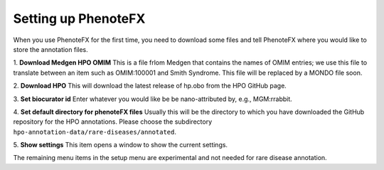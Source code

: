 .. _tutorial_setup:

====================
Setting up PhenoteFX
====================

When you use PhenoteFX for the first time, you need to download some files and tell PhenoteFX
where you would like to store the annotation files.

1. **Download Medgen HPO OMIM**
This is a file frlom Medgen that contains the names of OMIM
entries; we use this file to translate between an item such as OMIM:100001 and Smith Syndrome. This
file will be replaced by a MONDO file soon.

2. **Download HPO**
This will download the latest release of hp.obo from the HPO GitHub page.

3. **Set biocurator id**
Enter whatever you would like be be nano-attributed by, e.g., MGM:rrabbit.

4. **Set default directory for phenoteFX files**
Usually this will be the directory to which you have downloaded the GitHub repository for the HPO annotations.
Please choose the subdirectory ``hpo-annotation-data/rare-diseases/annotated``.

5. **Show settings**
This item opens a window to show the current settings.


The remaining menu items in the setup menu are experimental and not needed for rare disease annotation.